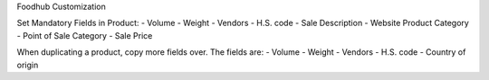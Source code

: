Foodhub Customization

Set Mandatory Fields in Product:
- Volume
- Weight
- Vendors
- H.S. code
- Sale Description
- Website Product Category
- Point of Sale Category
- Sale Price

When duplicating a product, copy more fields over. The fields are:
- Volume
- Weight
- Vendors
- H.S. code
- Country of origin
